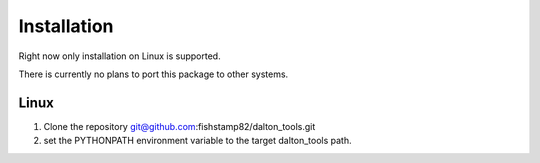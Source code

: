 Installation
===========================

Right now only installation on Linux is supported.

There is currently no plans to port this package to other systems.

Linux
-------

1) Clone the repository git@github.com:fishstamp82/dalton_tools.git

2) set the PYTHONPATH environment variable to the target dalton_tools path.

.. .. toctree::
..    :maxdepth: 1
.. 
